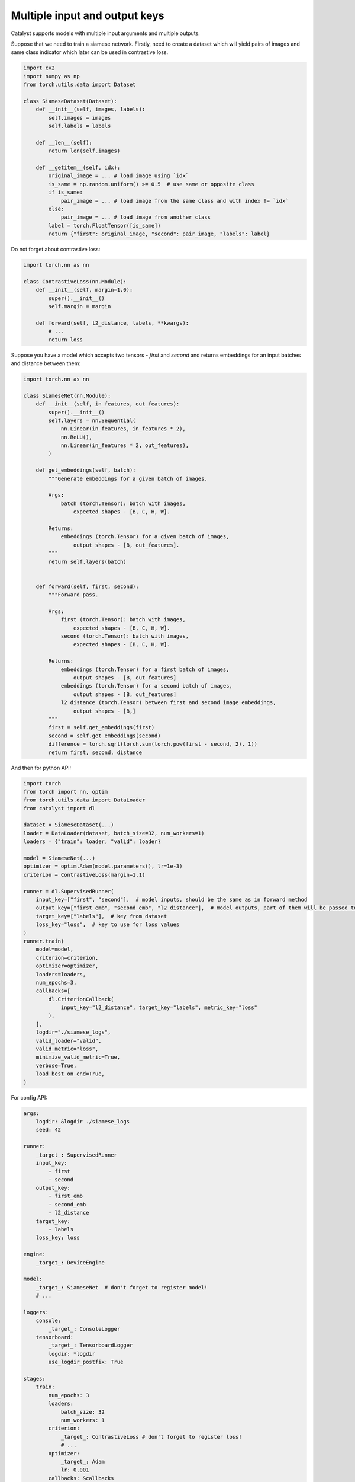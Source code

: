Multiple input and output keys
==============================================================================

Catalyst supports models with multiple input arguments and multiple outputs.

Suppose that we need to train a siamese network.
Firstly, need to create a dataset which will yield pairs of images and same class indicator
which later can be used in contrastive loss.


.. code-block:: python

    import cv2
    import numpy as np
    from torch.utils.data import Dataset

    class SiameseDataset(Dataset):
        def __init__(self, images, labels):
            self.images = images
            self.labels = labels

        def __len__(self):
            return len(self.images)

        def __getitem__(self, idx):
            original_image = ... # load image using `idx`
            is_same = np.random.uniform() >= 0.5  # use same or opposite class
            if is_same:
                pair_image = ... # load image from the same class and with index != `idx`
            else:
                pair_image = ... # load image from another class
            label = torch.FloatTensor([is_same])
            return {"first": original_image, "second": pair_image, "labels": label}


Do not forget about contrastive loss:

.. code-block:: python

    import torch.nn as nn

    class ContrastiveLoss(nn.Module):
        def __init__(self, margin=1.0):
            super().__init__()
            self.margin = margin

        def forward(self, l2_distance, labels, **kwargs):
            # ...
            return loss



Suppose you have a model which accepts two tensors - `first` and `second`
and returns embeddings for an input batches and distance between them:

.. code-block:: python

    import torch.nn as nn

    class SiameseNet(nn.Module):
        def __init__(self, in_features, out_features):
            super().__init__()
            self.layers = nn.Sequential(
                nn.Linear(in_features, in_features * 2),
                nn.ReLU(),
                nn.Linear(in_features * 2, out_features),
            )

        def get_embeddings(self, batch):
            """Generate embeddings for a given batch of images.
            
            Args:
                batch (torch.Tensor): batch with images,
                    expected shapes - [B, C, H, W].

            Returns:
                embeddings (torch.Tensor) for a given batch of images,
                    output shapes - [B, out_features].
            """
            return self.layers(batch)

        
        def forward(self, first, second):
            """Forward pass.

            Args:
                first (torch.Tensor): batch with images,
                    expected shapes - [B, C, H, W].
                second (torch.Tensor): batch with images,
                    expected shapes - [B, C, H, W].

            Returns:
                embeddings (torch.Tensor) for a first batch of images,
                    output shapes - [B, out_features]
                embeddings (torch.Tensor) for a second batch of images,
                    output shapes - [B, out_features]
                l2 distance (torch.Tensor) between first and second image embeddings,
                    output shapes - [B,]
            """
            first = self.get_embeddings(first)
            second = self.get_embeddings(second)
            difference = torch.sqrt(torch.sum(torch.pow(first - second, 2), 1))
            return first, second, distance


And then for python API:

.. code-block:: python

    import torch
    from torch import nn, optim
    from torch.utils.data import DataLoader
    from catalyst import dl

    dataset = SiameseDataset(...)
    loader = DataLoader(dataset, batch_size=32, num_workers=1)
    loaders = {"train": loader, "valid": loader}

    model = SiameseNet(...)
    optimizer = optim.Adam(model.parameters(), lr=1e-3)
    criterion = ContrastiveLoss(margin=1.1)

    runner = dl.SupervisedRunner(
        input_key=["first", "second"],  # model inputs, should be the same as in forward method
        output_key=["first_emb", "second_emb", "l2_distance"],  # model outputs, part of them will be passed to loss
        target_key=["labels"],  # key from dataset
        loss_key="loss",  # key to use for loss values
    )
    runner.train(
        model=model,
        criterion=criterion,
        optimizer=optimizer,
        loaders=loaders,
        num_epochs=3,
        callbacks=[
            dl.CriterionCallback(
                input_key="l2_distance", target_key="labels", metric_key="loss"
            ),
        ],
        logdir="./siamese_logs",
        valid_loader="valid",
        valid_metric="loss",
        minimize_valid_metric=True,
        verbose=True,
        load_best_on_end=True,
    )


For config API:

.. code-block:: yaml

    args:
        logdir: &logdir ./siamese_logs
        seed: 42

    runner:
        _target_: SupervisedRunner
        input_key:
            - first
            - second
        output_key:
            - first_emb
            - second_emb
            - l2_distance
        target_key:
            - labels
        loss_key: loss

    engine:
        _target_: DeviceEngine

    model:
        _target_: SiameseNet  # don't forget to register model!
        # ...
    
    loggers:
        console:
            _target_: ConsoleLogger
        tensorboard:
            _target_: TensorboardLogger
            logdir: *logdir
            use_logdir_postfix: True

    stages:
        train:
            num_epochs: 3
            loaders:
                batch_size: 32
                num_workers: 1
            criterion:
                _target_: ContrastiveLoss # don't forget to register loss!
                # ...
            optimizer:
                _target_: Adam
                lr: 0.001
            callbacks: &callbacks
                loss:
                    _target_: CriterionCallback
                    input_key: l2_distance
                    target_key: labels
                    metric_key: loss
                optimizer:
                    _target_: OptimizerCallback
                    metric_key: loss
                saver:
                    _target_: CheckpointCallback
                    logdir: *logdir
                    loader_key: valid
                    metric_key: loss
                    minimize: True
                    use_logdir_postfix: True
